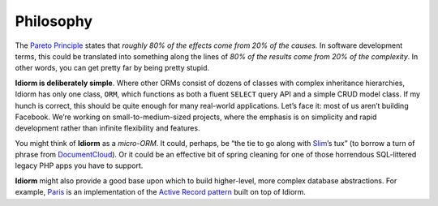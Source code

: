 Philosophy
==========

The `Pareto Principle`_ states that *roughly 80% of the effects come
from 20% of the causes.* In software development terms, this could be
translated into something along the lines of *80% of the results come
from 20% of the complexity*. In other words, you can get pretty far by
being pretty stupid.

**Idiorm is deliberately simple**. Where other ORMs consist of dozens of
classes with complex inheritance hierarchies, Idiorm has only one class,
``ORM``, which functions as both a fluent ``SELECT`` query API and a
simple CRUD model class. If my hunch is correct, this should be quite
enough for many real-world applications. Let’s face it: most of us
aren’t building Facebook. We’re working on small-to-medium-sized
projects, where the emphasis is on simplicity and rapid development
rather than infinite flexibility and features.

You might think of **Idiorm** as a *micro-ORM*. It could, perhaps, be
“the tie to go along with `Slim`_\ ’s tux” (to borrow a turn of phrase
from `DocumentCloud`_). Or it could be an effective bit of spring
cleaning for one of those horrendous SQL-littered legacy PHP apps you
have to support.

**Idiorm** might also provide a good base upon which to build
higher-level, more complex database abstractions. For example, `Paris`_
is an implementation of the `Active Record pattern`_ built on top of
Idiorm.

.. _Pareto Principle: http://en.wikipedia.org/wiki/Pareto_principle
.. _Slim: http://github.com/codeguy/slim/
.. _DocumentCloud: http://github.com/documentcloud/underscore
.. _Paris: http://github.com/j4mie/paris
.. _Active Record pattern: http://martinfowler.com/eaaCatalog/activeRecord.html